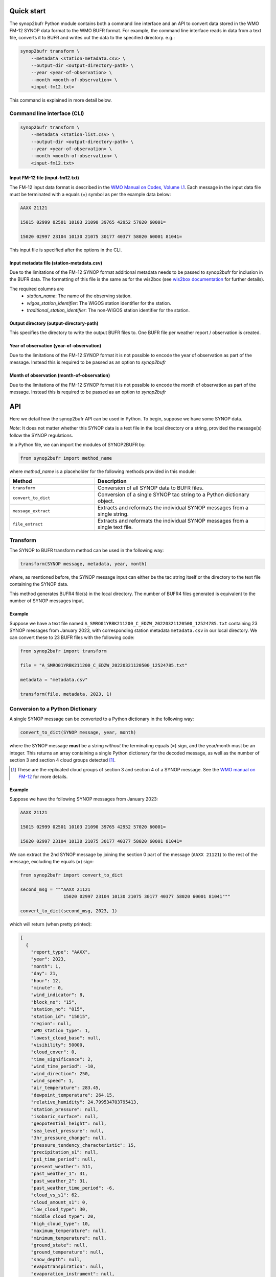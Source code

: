 .. _quickstart:

Quick start
===========

The synop2bufr Python module contains both a command line interface and an API to convert data
stored in the WMO FM-12 SYNOP data format to the WMO BUFR format.
For example, the command line interface reads in data from a text file, converts it to BUFR and writes out the data to the specified directory. e.g.:


.. code-block:: shell

   synop2bufr transform \
       --metadata <station-metadata.csv> \
       --output-dir <output-directory-path> \
       --year <year-of-observation> \
       --month <month-of-observation> \
       <input-fm12.txt>

This command is explained in more detail below.

Command line interface (CLI)
****************************

.. code-block:: shell

   synop2bufr transform \
       --metadata <station-list.csv> \
       --output-dir <output-directory-path> \
       --year <year-of-observation> \
       --month <month-of-observation> \
       <input-fm12.txt>

Input FM-12 file (input-fm12.txt)
---------------------------------
The FM-12 input data format is described in the `WMO Manual on Codes, Volume I.1 <https://library.wmo.int/doc_num.php?explnum_id=10235>`__.
Each message in the input data file must be terminated with a equals (=) symbol as per the example data below:

.. code-block::

    AAXX 21121

    15015 02999 02501 10103 21090 39765 42952 57020 60001=

    15020 02997 23104 10130 21075 30177 40377 58020 60001 81041=

This input file is specified after the options in the CLI.

Input metadata file (station-metadata.csv)
------------------------------------------
Due to the limitations of the FM-12 SYNOP format additional metadata needs to be passed to
synop2bufr for inclusion in the BUFR data. The formatting of this file is the same as for the wis2box (see
`wis2box documentation <https://docs.wis2box.wis.wmo.int/en/latest/reference/running/station-metadata.html>`__ for further details).

The required columns are
    - `station_name`: The name of the observing station.
    - `wigos_station_identifier`: The WIGOS station identifier for the station.
    - `traditional_station_identifier`: The non-WIGOS station identifier for the station.




Output directory (output-directory-path)
----------------------------------------
This specifies the directory to write the output BUFR files to. One BUFR file per weather report / observation
is created.

Year of observation (year-of-observation)
-----------------------------------------
Due to the limitations of the FM-12 SYNOP format it is not possible to encode the year of observation as part of the
message. Instead this is required to be passed as an option to `synop2bufr`


Month of observation (month-of-observation)
-------------------------------------------
Due to the limitations of the FM-12 SYNOP format it is not possible to encode the month of observation as part of the
message. Instead this is required to be passed as an option to `synop2bufr`

API
===

Here we detail how the synop2bufr API can be used in Python. To begin, suppose we have some SYNOP data.

*Note*: It does not matter whether this SYNOP data is a text file in the local directory or a string, provided the message(s) follow the SYNOP regulations.

In a Python file, we can import the modules of SYNOP2BUFR by:

.. code-block:: python

    from synop2bufr import method_name

where `method_name` is a placeholder for the following methods provided in this module:


.. list-table::
   :widths: 25 50
   :header-rows: 1

   * - Method
     - Description
   * - ``transform``
     - Conversion of all SYNOP data to BUFR files.
   * - ``convert_to_dict``
     - Conversion of a single SYNOP tac string to a Python dictionary object.
   * - ``message_extract``
     - Extracts and reformats the individual SYNOP messages from a single string.
   * - ``file_extract``
     - Extracts and reformats the individual SYNOP messages from a single text file.


Transform
*********

The SYNOP to BUFR transform method can be used in the following way: 

.. code-block:: python
    
    transform(SYNOP message, metadata, year, month)

where, as mentioned before, the SYNOP message input can either be the tac string itself or the directory to the text file containing the SYNOP data.

This method generates BUFR4 file(s) in the local directory. The number of BUFR4 files generated is equivalent to the number of SYNOP messages input.

Example
-------

Suppose we have a text file named ``A_SMRO01YRBK211200_C_EDZW_20220321120500_12524785.txt`` containing 23 SYNOP messages from January 2023, with corresponding station metadata ``metadata.csv`` in our local directory. We can convert these to 23 BUFR files with the following code:

.. code-block:: python

    from synop2bufr import transform

    file = "A_SMRO01YRBK211200_C_EDZW_20220321120500_12524785.txt"

    metadata = "metadata.csv"

    transform(file, metadata, 2023, 1)

Conversion to a Python Dictionary
*********************************
A single SYNOP message can be converted to a Python dictionary in the following way:

.. code-block:: python

    convert_to_dict(SYNOP message, year, month)

where the SYNOP message **must** be a string *without* the terminating equals (=) sign, and the year/month must be an integer. This returns an array containing a single Python dictionary for the decoded message, as well as the number of section 3 and section 4 cloud groups detected [1]_.

.. [1] These are the replicated cloud groups of section 3 and section 4 of a SYNOP message. See the `WMO manual on FM-12 <https://library.wmo.int/doc_num.php?explnum_id=10235>`_ for more details.

Example
-------

Suppose we have the following SYNOP messages from January 2023:


.. code-block::

  AAXX 21121

  15015 02999 02501 10103 21090 39765 42952 57020 60001=

  15020 02997 23104 10130 21075 30177 40377 58020 60001 81041=

We can extract the 2nd SYNOP message by joining the section 0 part of the message (``AAXX 21121``) to the rest of the message, excluding the equals (=) sign:

.. code-block:: python

  from synop2bufr import convert_to_dict

  second_msg = """AAXX 21121
                  15020 02997 23104 10130 21075 30177 40377 58020 60001 81041"""

  convert_to_dict(second_msg, 2023, 1)

which will return (when pretty printed):

.. code-block::
    
  [
    {
      "report_type": "AAXX",
      "year": 2023,
      "month": 1,
      "day": 21,
      "hour": 12,
      "minute": 0,
      "wind_indicator": 8,
      "block_no": "15",
      "station_no": "015",
      "station_id": "15015",
      "region": null,
      "WMO_station_type": 1,
      "lowest_cloud_base": null,
      "visibility": 50000,
      "cloud_cover": 0,
      "time_significance": 2,
      "wind_time_period": -10,
      "wind_direction": 250,
      "wind_speed": 1,
      "air_temperature": 283.45,
      "dewpoint_temperature": 264.15,
      "relative_humidity": 24.799534703795413,
      "station_pressure": null,
      "isobaric_surface": null,
      "geopotential_height": null,
      "sea_level_pressure": null,
      "3hr_pressure_change": null,
      "pressure_tendency_characteristic": 15,
      "precipitation_s1": null,
      "ps1_time_period": null,
      "present_weather": 511,
      "past_weather_1": 31,
      "past_weather_2": 31,
      "past_weather_time_period": -6,
      "cloud_vs_s1": 62,
      "cloud_amount_s1": 0,
      "low_cloud_type": 30,
      "middle_cloud_type": 20,
      "high_cloud_type": 10,
      "maximum_temperature": null,
      "minimum_temperature": null,
      "ground_state": null,
      "ground_temperature": null,
      "snow_depth": null,
      "evapotranspiration": null,
      "evaporation_instrument": null,
      "temperature_change": null,
      "tc_time_period": null,
      "sunshine_amount_1hr": null,
      "sunshine_amount_24hr": null,
      "low_cloud_drift_direction": null,
      "low_cloud_drift_vs": null,
      "middle_cloud_drift_direction": null,
      "middle_cloud_drift_vs": null,
      "high_cloud_drift_direction": null,
      "high_cloud_drift_vs": null,
      "e_cloud_genus": null,
      "e_cloud_direction": null,
      "e_cloud_elevation": null,
      "24hr_pressure_change": null,
      "net_radiation_1hr": null,
      "net_radiation_24hr": null,
      "global_solar_radiation_1hr": null,
      "global_solar_radiation_24hr": null,
      "diffuse_solar_radiation_1hr": null,
      "diffuse_solar_radiation_24hr": null,
      "long_wave_radiation_1hr": null,
      "long_wave_radiation_24hr": null,
      "short_wave_radiation_1hr": null,
      "short_wave_radiation_24hr": null,
      "net_short_wave_radiation_1hr": null,
      "net_short_wave_radiation_24hr": null,
      "direct_solar_radiation_1hr": null,
      "direct_solar_radiation_24hr": null,
      "precipitation_s3": null,
      "ps3_time_period": null,
      "precipitation_24h": null,
      "highest_gust_1": null,
      "highest_gust_2": null,
      "hg2_time_period": -360
    },
    0,
    0
  ]

*Note:* The dictionary returned always has the same keys, meaning that often there are many null items as these groups aren't present in the SYNOP message.

Notice that the example message does not contain section 3 nor section 4 groups, thus the number of such cloud groups detected is 0 in both outputs.

Message Extraction
******************

The remaining two methods provided by synop2bufr provide relatively basic functionality. These are ``message_extract`` and ``file_extract``, which as mentioned above are used to extract strings ready for conversion into a Python dictionary and subsequently BUFR files.

One can use ``message_extract`` in the following way:

.. code-block:: python

  message_extract(SYNOP message string)

which returns an array of strings, where each string is an individual SYNOP message (ready for the ``convert_to_dict`` method for example).

One can use ``file_extract`` in the following way:

.. code-block:: python

  file_extract(SYNOP message text file directory)

which returns the same array as ``message_extract`` would if provided the contents of the file, as well as the year and month determined by the file name.